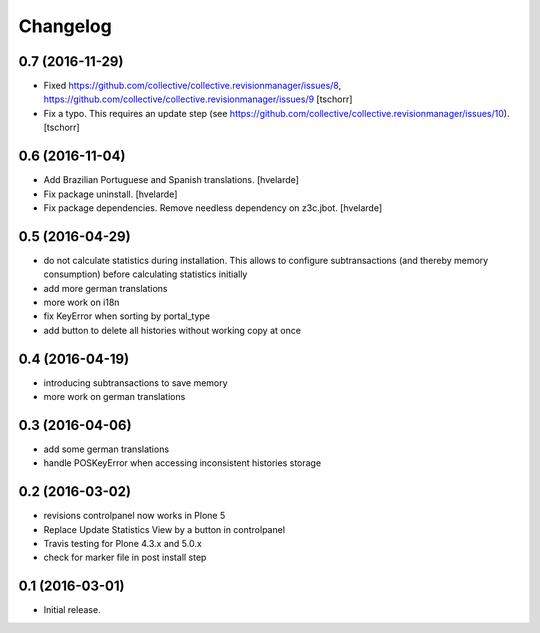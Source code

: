 Changelog
=========

0.7 (2016-11-29)
----------------

- Fixed https://github.com/collective/collective.revisionmanager/issues/8,
  https://github.com/collective/collective.revisionmanager/issues/9
  [tschorr]

- Fix a typo. This requires an update step (see
  https://github.com/collective/collective.revisionmanager/issues/10).
  [tschorr]


0.6 (2016-11-04)
----------------

- Add Brazilian Portuguese and Spanish translations.
  [hvelarde]

- Fix package uninstall.
  [hvelarde]

- Fix package dependencies.
  Remove needless dependency on z3c.jbot.
  [hvelarde]


0.5 (2016-04-29)
----------------

- do not calculate statistics during installation. This allows to
  configure subtransactions (and thereby memory consumption) before
  calculating statistics initially
- add more german translations
- more work on i18n
- fix KeyError when sorting by portal_type
- add button to delete all histories without working copy at once

0.4 (2016-04-19)
----------------

- introducing subtransactions to save memory
- more work on german translations

0.3 (2016-04-06)
----------------

- add some german translations
- handle POSKeyError when accessing inconsistent histories storage

0.2 (2016-03-02)
----------------

- revisions controlpanel now works in Plone 5
- Replace Update Statistics View by a button in controlpanel
- Travis testing for Plone 4.3.x and 5.0.x
- check for marker file in post install step

0.1 (2016-03-01)
----------------

- Initial release.
